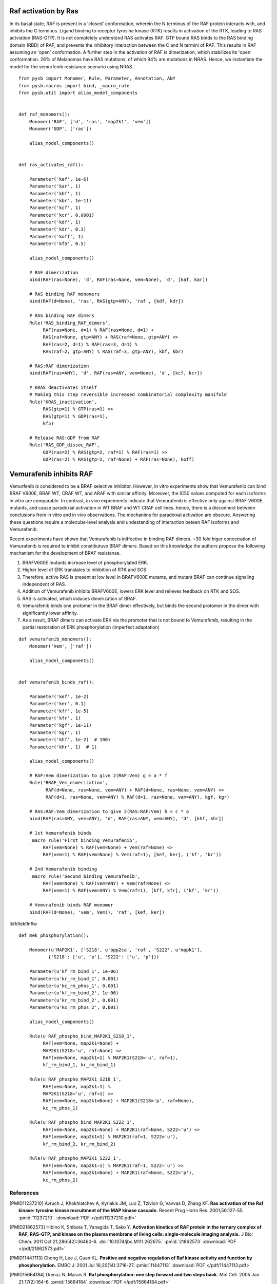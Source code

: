 Raf activation by Ras
=====================

In its basal state, RAF is present in a 'closed' conformation, wherein the N terminus of the RAF protein interacts with, and inhibits the C terminus. Ligand binding to receptor tyrosine kinase (RTK) results in activation of the RTK, leading to RAS actviation (RAS-GTP). It is not completely understood RAS activates RAF. GTP bound RAS binds to the RAS binding domain (RBD) of  RAF, and prevents the inhibitory interaction between the C and N termini of RAF. This results in RAF assuming an 'open' conformation. A further step in the activation of RAF is dimerization, which stabilizes its 'open' conformation. 28% of Melanomas have RAS mutations, of which 94% are mutations in NRAS. Hence, we instantiate the model for the vemurfenib resistance scenario using NRAS.

::

   from pysb import Monomer, Rule, Parameter, Annotation, ANY
   from pysb.macros import bind, _macro_rule
   from pysb.util import alias_model_components


   def raf_monomers():
       Monomer('RAF', ['d', 'ras', 'map2k1', 'vem'])
       Monomer('GDP', ['ras'])

       alias_model_components()


   def ras_activates_raf():

       Parameter('kaf', 1e-6)
       Parameter('kar', 1)
       Parameter('kbf', 1)
       Parameter('kbr', 1e-11)
       Parameter('kcf', 1)
       Parameter('kcr', 0.0001)
       Parameter('kdf', 1)
       Parameter('kdr', 0.1)
       Parameter('koff', 1)
       Parameter('kf5', 0.5)

       alias_model_components()

       # RAF dimerization
       bind(RAF(ras=None), 'd', RAF(ras=None, vem=None), 'd', [kaf, kar])

       # RAS binding RAF monomers
       bind(RAF(d=None), 'ras', RAS(gtp=ANY), 'raf', [kdf, kdr])

       # RAS binding RAF dimers
       Rule('RAS_binding_RAF_dimers',
	    RAF(ras=None, d=1) % RAF(ras=None, d=1) +
	    RAS(raf=None, gtp=ANY) + RAS(raf=None, gtp=ANY) <>
	    RAF(ras=2, d=1) % RAF(ras=3, d=1) %
	    RAS(raf=2, gtp=ANY) % RAS(raf=3, gtp=ANY), kbf, kbr)

       # RAS:RAF dimerization
       bind(RAF(ras=ANY), 'd', RAF(ras=ANY, vem=None), 'd', [kcf, kcr])

       # KRAS deactivates itself
       # Making this step reversible increased combinatorial complexity manifold
       Rule('KRAS_inactivation',
	    RAS(gtp=1) % GTP(ras=1) >>
	    RAS(gtp=1) % GDP(ras=1),
	    kf5)

       # Release RAS:GDP from RAF
       Rule('RAS_GDP_dissoc_RAF',
	    GDP(ras=2) % RAS(gtp=2, raf=1) % RAF(ras=1) >>
	    GDP(ras=2) % RAS(gtp=2, raf=None) + RAF(ras=None), koff)


Vemurafenib inhibits RAF
========================

Vemurfenib is considered to be a BRAF selective inhibitor. However, in vitro experiments show that Vemurafenib can bind BRAF V600E, BRAF WT, CRAF WT, and ARAF with similar affinity. Moreover, the IC50 values computed for each isoforms in vitro are comparable. In contrast, in vivo experiments indicate that Vemurafenib is effective only against BRAF V600E mutants, and cause paradoxial activation in WT BRAF and WT CRAF cell lines. hence, there is a disconnect between conclusions from in vitro and in vivo observations. The mechanims for paradoixal activation are obscure. Answering these questions require a molecular-level analysis and undestanding of interaction beteen RAF isoforms and Vemurafenib.

Recent experiments have shown that Vemurafenib is iniffective in binding RAF dimers. ~30 fold higer concetration of Vemurafenib is required to inhibit constitiutuve BRAF dimers. Based on this knowledge the authors propose the following mechanism for the development of BRAF resistanse.

1. BRAFV600E mutants increase level of phosphorylated ERK.
2. Higher level of ERK translates to inhibition of RTK and SOS
3. Therefore, active RAS is present at low level in BRAFV600E mutants, and mutant BRAF can continue signaling independent of RAS.
4. Addition of Vemurafenib inhibits BRAFV600E, lowers ERK level and relieves feedback on RTK and SOS.
5. RAS is activated, which induces dimerization of BRAF.
6. Vemurafenib binds one protomer in the BRAF dimer effectively, but binds the second protomer in the dimer with significantly lower affinity.
7. As a result, BRAF dimers can activate ERK via the promoter that is not bound to Vemurafenib, resulting in the partial restoration of ERK phosphorylation (imperfect adaptation)


::

    def vemurafenib_monomers():
	Monomer('Vem', ['raf'])

	alias_model_components()


    def vemurafenib_binds_raf():

        Parameter('kef', 1e-2)
	Parameter('ker', 0.1)
	Parameter('kff', 1e-5)
	Parameter('kfr', 1)
	Parameter('kgf', 1e-11)
	Parameter('kgr', 1)
	Parameter('khf', 1e-2)  # 100)
	Parameter('khr', 1)  # 1)

	alias_model_components()

	# RAF:Vem dimerization to give 2(RAF:Vem) g = a * f
	Rule('BRAF_Vem_dimerization',
              RAF(d=None, ras=None, vem=ANY) + RAF(d=None, ras=None, vem=ANY) <>
              RAF(d=1, ras=None, vem=ANY) % RAF(d=1, ras=None, vem=ANY), kgf, kgr)

	# RAS:RAF:Vem dimerization to give 2(RAS:RAF:Vem) h = c * a
	bind(RAF(ras=ANY, vem=ANY), 'd', RAF(ras=ANY, vem=ANY), 'd', [khf, khr])

	# 1st Vemurafenib binds
	_macro_rule('First_binding_Vemurafenib',
	     RAF(vem=None) % RAF(vem=None) + Vem(raf=None) <>
	     RAF(vem=1) % RAF(vem=None) % Vem(raf=1), [kef, ker], ('kf', 'kr'))

	# 2nd Vemurafenib binding
	_macro_rule('Second_binding_vemurafenib',
	     RAF(vem=None) % RAF(vem=ANY) + Vem(raf=None) <>
	     RAF(vem=1) % RAF(vem=ANY) % Vem(raf=1), [kff, kfr], ('kf', 'kr'))

	# Vemurafenib binds RAF monomer
	bind(RAF(d=None), 'vem', Vem(), 'raf', [kef, ker])



lkfkflekflnflw

::

    def mek_phosphorylation():

	Monomer(u'MAP2K1', ['S218', u'ppp2ca', 'raf', 'S222', u'mapk1'],
	       {'S218': ['u', 'p'], 'S222': ['u', 'p']})

	Parameter(u'kf_rm_bind_1', 1e-06)
	Parameter(u'kr_rm_bind_1', 0.001)
	Parameter(u'kc_rm_phos_1', 0.001)
	Parameter(u'kf_rm_bind_2', 1e-06)
	Parameter(u'kr_rm_bind_2', 0.001)
	Parameter(u'kc_rm_phos_2', 0.001)

	alias_model_components()

	Rule(u'RAF_phospho_bind_MAP2K1_S218_1',
	     RAF(vem=None, map2k1=None) +
	     MAP2K1(S218='u', raf=None) <>
	     RAF(vem=None, map2k1=1) % MAP2K1(S218='u', raf=1),
	     kf_rm_bind_1, kr_rm_bind_1)

	Rule(u'RAF_phospho_MAP2K1_S218_1',
	     RAF(vem=None, map2k1=1) %
	     MAP2K1(S218='u', raf=1) >>
	     RAF(vem=None, map2k1=None) + MAP2K1(S218='p', raf=None),
	     kc_rm_phos_1)

	Rule(u'RAF_phospho_bind_MAP2K1_S222_1',
	     RAF(vem=None, map2k1=None) + MAP2K1(raf=None, S222='u') <>
	     RAF(vem=None, map2k1=1) % MAP2K1(raf=1, S222='u'),
	     kf_rm_bind_2, kr_rm_bind_2)

	Rule(u'RAF_phospho_MAP2K1_S222_1',
	     RAF(vem=None, map2k1=1) % MAP2K1(raf=1, S222='u') >>
	     RAF(vem=None, map2k1=None) + MAP2K1(raf=None, S222='p'),
	     kc_rm_phos_2)



References
----------

.. [PMID11237210] Avruch J, Khokhlatchev A, Kyriakis JM, Luo Z, Tzivion G, Vavvas D, Zhang XF.  **Ras activation of the Raf kinase: tyrosine kinase recruitment of the MAP kinase cascade.** Recent Prog Horm Res. 2001;56:127-55. :pmid:`11237210`. :download:`PDF </pdf/11237210.pdf>`

.. [PMID21862573] Hibino K, Shibata T, Yanagida T, Sako Y. **Activation kinetics of RAF protein in the ternary complex of RAF, RAS-GTP, and kinase on the plasma membrane of living cells: single-molecule imaging analysis.** J Biol Chem. 2011 Oct 21;286(42):36460-8. :doi:`10.1074/jbc.M111.262675.` :pmid:`21862573` :download:`PDF </pdf/21862573.pdf>`

.. [PMID11447113] Chong H, Lee J, Guan KL. **Positive and negative regulation of Raf kinase activity and function by phosphorylation.** EMBO J. 2001 Jul 16;20(14):3716-27. :pmid:`11447113` :download:`PDF </pdf/11447113.pdf>`

.. [PMID15664184] Dumaz N, Marais R. **Raf phosphorylation: one step forward and two steps back.** Mol Cell. 2005 Jan 21;17(2):164-6. :pmid:`15664184` :download:`PDF </pdf/15664184.pdf>`

.. [PMID15664191] Dougherty MK1, Müller J, Ritt DA, Zhou M, Zhou XZ, Copeland TD, Conrads TP, Veenstra TD, Lu KP, Morrison DK. **Regulation of Raf-1 by direct feedback phosphorylation.** Mol Cell. 2005 Jan 21;17(2):215-24. :pmid:`15664191` :download:`PDF </pdf/15664191.pdf>`

.. [lavoie] Lavoie H, Therrien M. **Regulation of RAF protein kinases in ERK signalling.** :doi:`10.1038/nrm3979` :download:`PDF </pdf/lavoie.pdf>`

.. [2634358] Yao Z, Torres NM, Tao A, Gao Y, Luo L, Li Q, Stanchina E, Abdel-Wahab O, Solit DB, Poulikakos PI, Rosen N. **BRAF mutants evade ERK-dependent feedback by different mechanisms that determine their sensitivity to pharmacological inhibition.** Cancer Cell. 2015 Sept 1 15;28:270-83. :pmid:`26343582`

.. [2420239] Lito P, Rosen N, Solit DB. ** Tumor adaptation and resistance to RAF inhibitors.** Nature MEdicine. 2013 Nov; 19(11):1401-9. :pmid:`24202393`

.. [23153539] Lito P, Pratilas CA, Joseph EW, Tadi M, Halilovic E, Zubrowski M, Huan A, Wong WL, Callahan MK, Merghoun T, Wolchok JD, Stanchina E, Chandrarlapaty S, Paulikakos PI, Fagin JA, Rosen N, **Relief of profound feedback inhibition of mitogenic signaling by RAF inhibitors attenuates their activity in BRAFV600E melanomas.** Cancer Cell, 2012 Nov 12;22:668-82. pmid:`23153539`

.. [21107323] Nazarian R, Shi H, Wanf Q, Kon X, Koya RC, Lee H, Chen Z, Lee M-K, Attar N, Sazegar H, chodon T, Nelson SF, McArthur G, Sosman JA, Ribas A, Lo RS. ** Melanomas acquire resistance to B-RAF(V600E) inhibition by RTK or N-RAS upregulation.** Nature. 2010 DEc 16;468: 973-7. :pmid:`2110732`
